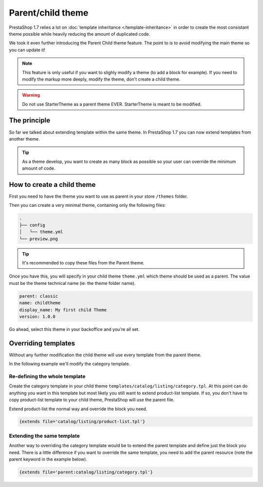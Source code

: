***********************
Parent/child theme
***********************

PrestaShop 1.7 relies a lot on :doc:`template inheritance </template-inheritance>` in order to create
the most consistant theme possible while heavily reducing the amount of duplicated code.

We took it even further introducing the Parent Child theme feature. The point to is to avoid
modifying the main theme so you can update it!

.. note::

  This feature is only useful if you want to slighly modify a theme (to add a block for example).
  If you need to modify the markup more deeply, modify the theme, don't create a child theme.

.. warning::

  Do not use StarterTheme as a parent theme EVER. StarterTheme is meant to be modified.

The principle
======================

So far we talked about extending template within the same theme. In PrestaShop 1.7 you can now extend templates
from another theme.

.. tip::

  As a theme develop, you want to create as many block as possible so your user can
  override the minimum amount of code.

How to create a child theme
===============================

First you need to have the theme you want to use as parent in your store ``/themes`` folder.

Then you can create a very minimal theme, containing only the following files:

.. code-block:: bash

  .
  ├── config
  │   └── theme.yml
  └── preview.png

.. tip::

  It's recommended to copy these files from the Parent theme.

Once you have this, you will specify in your child theme ``theme.yml`` which theme should be used as a parent.
The value must be the theme technical name (ie: the theme folder name).

.. code-block:: yaml

  parent: classic
  name: childtheme
  display_name: My first child Theme
  version: 1.0.0

Go ahead, select this theme in your backoffice and you're all set.


Overriding templates
===============================

Without any further modification the child theme will use every template from the parent theme.

In the following example we'll modify the category template.

Re-defining the whole template
----------------------------------

Create the category template in your child theme ``templates/catalog/listing/category.tpl``. At this point
can do anything you want in this template but most likely you still want to extend product-list template. If so,
you don't have to copy product-list template to your child theme, PrestaShop will use the parent file.

Extend product-list the normal way and override the block you need.

.. code-block:: smarty

  {extends file='catalog/listing/product-list.tpl'}


Extending the same template
----------------------------------

Another way to overriding the category template would be to extend the parent template and define just the
block you need. There is a little difference if you want to override the same template, you need to add
the parent resource (note the parent keyword in the example below).

.. code-block:: smarty

  {extends file='parent:catalog/listing/category.tpl'}




